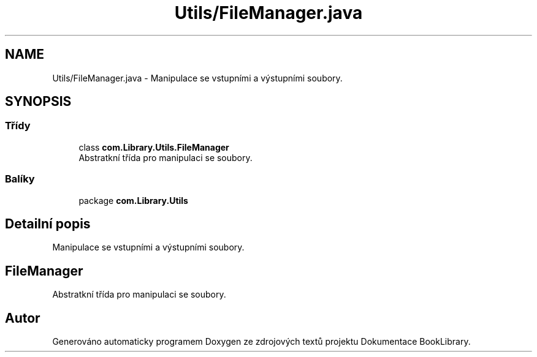 .TH "Utils/FileManager.java" 3 "ne 17. kvě 2020" "Version 1" "Dokumentace BookLibrary" \" -*- nroff -*-
.ad l
.nh
.SH NAME
Utils/FileManager.java \- Manipulace se vstupními a výstupními soubory\&.  

.SH SYNOPSIS
.br
.PP
.SS "Třídy"

.in +1c
.ti -1c
.RI "class \fBcom\&.Library\&.Utils\&.FileManager\fP"
.br
.RI "Abstratkní třída pro manipulaci se soubory\&. "
.in -1c
.SS "Balíky"

.in +1c
.ti -1c
.RI "package \fBcom\&.Library\&.Utils\fP"
.br
.in -1c
.SH "Detailní popis"
.PP 
Manipulace se vstupními a výstupními soubory\&. 


.SH "FileManager"
.PP
.PP
Abstratkní třída pro manipulaci se soubory\&. 
.SH "Autor"
.PP 
Generováno automaticky programem Doxygen ze zdrojových textů projektu Dokumentace BookLibrary\&.
